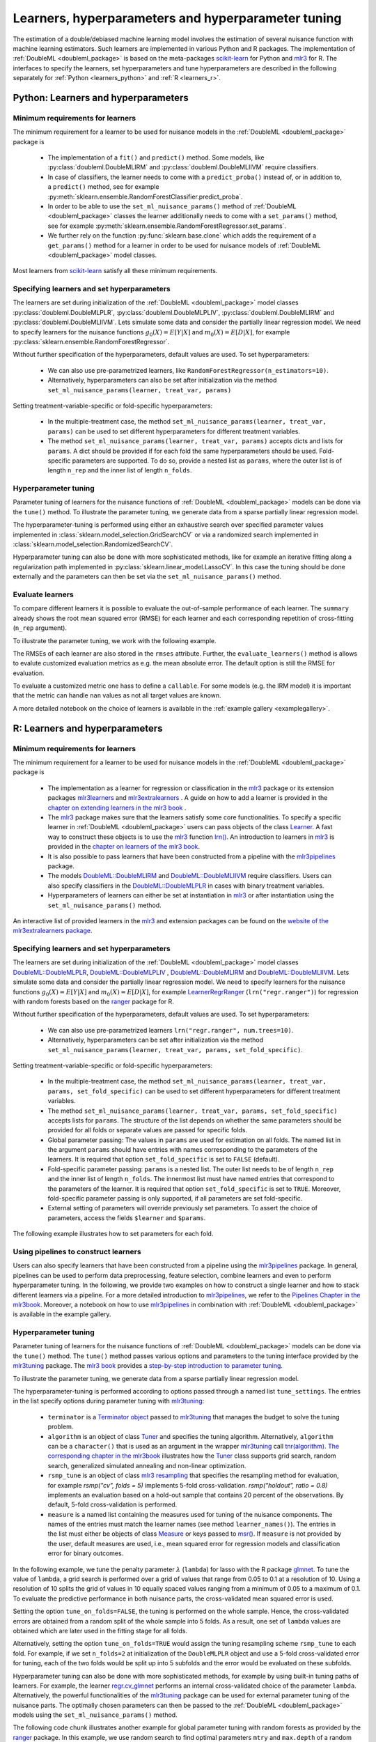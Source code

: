 .. _learners:

Learners, hyperparameters and hyperparameter tuning
-----------------------------------------------------------

The estimation of a double/debiased machine learning model involves the estimation of several nuisance function with
machine learning estimators.
Such learners are implemented in various Python and R packages.
The implementation of :ref:`DoubleML <doubleml_package>` is based on the meta-packages
`scikit-learn <https://scikit-learn.org/>`_ for Python and `mlr3 <https://mlr3.mlr-org.com/>`_ for R.
The interfaces to specify the learners, set hyperparameters and tune hyperparameters are described in the following
separately for :ref:`Python <learners_python>` and :ref:`R <learners_r>`.

.. _learners_python:

Python: Learners and hyperparameters
^^^^^^^^^^^^^^^^^^^^^^^^^^^^^^^^^^^^^^^^^^^^

Minimum requirements for learners
#################################

The minimum requirement for a learner to be used for nuisance models in the :ref:`DoubleML <doubleml_package>`
package is

    * The implementation of a ``fit()`` and ``predict()`` method.
      Some models, like :py:class:`doubleml.DoubleMLIRM` and :py:class:`doubleml.DoubleMLIIVM` require classifiers.
    * In case of classifiers, the learner needs to come with a ``predict_proba()`` instead of, or in addition to, a
      ``predict()`` method, see for example :py:meth:`sklearn.ensemble.RandomForestClassifier.predict_proba`.
    * In order to be able to use the ``set_ml_nuisance_params()`` method of :ref:`DoubleML <doubleml_package>` classes the
      learner additionally needs to come with a ``set_params()`` method,
      see for example :py:meth:`sklearn.ensemble.RandomForestRegressor.set_params`.
    * We further rely on the function :py:func:`sklearn.base.clone` which adds the requirement of a ``get_params()``
      method for a learner in order to be used for nuisance models of :ref:`DoubleML <doubleml_package>` model classes.

Most learners from `scikit-learn <https://scikit-learn.org/>`_ satisfy all these minimum requirements.

Specifying learners and set hyperparameters
###########################################

The learners are set during initialization of the :ref:`DoubleML <doubleml_package>` model classes
:py:class:`doubleml.DoubleMLPLR`, :py:class:`doubleml.DoubleMLPLIV`,
:py:class:`doubleml.DoubleMLIRM` and :py:class:`doubleml.DoubleMLIIVM`.
Lets simulate some data and consider the partially linear regression model.
We need to specify learners for the nuisance functions :math:`g_0(X) = E[Y|X]` and :math:`m_0(X) = E[D|X]`,
for example :py:class:`sklearn.ensemble.RandomForestRegressor`.

.. tabbed:: Python

    .. ipython:: python

        import doubleml as dml
        from doubleml.datasets import make_plr_CCDDHNR2018
        from sklearn.ensemble import RandomForestRegressor

        np.random.seed(1234)
        ml_l = RandomForestRegressor()
        ml_m = RandomForestRegressor()
        data = make_plr_CCDDHNR2018(alpha=0.5, return_type='DataFrame')
        obj_dml_data = dml.DoubleMLData(data, 'y', 'd')
        dml_plr_obj = dml.DoubleMLPLR(obj_dml_data, ml_l, ml_m)
        dml_plr_obj.fit().summary

Without further specification of the hyperparameters, default values are used. To set hyperparameters:

    * We can also use pre-parametrized learners, like ``RandomForestRegressor(n_estimators=10)``.
    * Alternatively, hyperparameters can also be set after initialization via the method
      ``set_ml_nuisance_params(learner, treat_var, params)``


.. tabbed:: Python

    .. ipython:: python

        np.random.seed(1234)
        dml_plr_obj = dml.DoubleMLPLR(obj_dml_data,
                                      RandomForestRegressor(n_estimators=10),
                                      RandomForestRegressor())
        print(dml_plr_obj.fit().summary)

        np.random.seed(1234)
        dml_plr_obj = dml.DoubleMLPLR(obj_dml_data,
                                      RandomForestRegressor(),
                                      RandomForestRegressor())
        dml_plr_obj.set_ml_nuisance_params('ml_l', 'd', {'n_estimators': 10});
        print(dml_plr_obj.fit().summary)

Setting treatment-variable-specific or fold-specific hyperparameters:

    * In the multiple-treatment case, the method ``set_ml_nuisance_params(learner, treat_var, params)`` can be used to set
      different hyperparameters for different treatment variables.
    * The method ``set_ml_nuisance_params(learner, treat_var, params)`` accepts dicts and lists for ``params``.
      A dict should be provided if for each fold the same hyperparameters should be used.
      Fold-specific parameters are supported. To do so,  provide a nested list as ``params``, where the outer list is of
      length ``n_rep`` and the inner list of length ``n_folds``.


Hyperparameter tuning
#####################

Parameter tuning of learners for the nuisance functions of :ref:`DoubleML <doubleml_package>` models can be done via
the ``tune()`` method.
To illustrate the parameter tuning, we generate data from a sparse partially linear regression model.

.. tabbed:: Python

    .. ipython:: python

        import doubleml as dml
        import numpy as np

        np.random.seed(3141)
        n_obs = 200
        n_vars = 200
        theta = 3
        X = np.random.normal(size=(n_obs, n_vars))
        d = np.dot(X[:, :3], np.array([5, 5, 5])) + np.random.standard_normal(size=(n_obs,))
        y = theta * d + np.dot(X[:, :3], np.array([5, 5, 5])) + np.random.standard_normal(size=(n_obs,))
        dml_data = dml.DoubleMLData.from_arrays(X, y, d)

The hyperparameter-tuning is performed using either an exhaustive search over specified parameter values
implemented in :class:`sklearn.model_selection.GridSearchCV` or via a randomized search implemented in
:class:`sklearn.model_selection.RandomizedSearchCV`.

.. tabbed:: Python

    .. ipython:: python

        import doubleml as dml
        from sklearn.linear_model import Lasso

        ml_l = Lasso()
        ml_m = Lasso()
        dml_plr_obj = dml.DoubleMLPLR(dml_data, ml_l, ml_m)
        par_grids = {'ml_l': {'alpha': np.arange(0.05, 1., 0.1)},
                     'ml_m': {'alpha': np.arange(0.05, 1., 0.1)}}
        dml_plr_obj.tune(par_grids, search_mode='grid_search');
        print(dml_plr_obj.params)
        print(dml_plr_obj.fit().summary)

        np.random.seed(1234)
        par_grids = {'ml_l': {'alpha': np.arange(0.05, 1., 0.01)},
                     'ml_m': {'alpha': np.arange(0.05, 1., 0.01)}}
        dml_plr_obj.tune(par_grids, search_mode='randomized_search', n_iter_randomized_search=20);
        print(dml_plr_obj.params)
        print(dml_plr_obj.fit().summary)

Hyperparameter tuning can also be done with more sophisticated methods, like for example an iterative fitting along
a regularization path implemented in :py:class:`sklearn.linear_model.LassoCV`.
In this case the tuning should be done externally and the parameters can then be set via the
``set_ml_nuisance_params()`` method.

.. tabbed:: Python

    .. ipython:: python

        import doubleml as dml
        from sklearn.linear_model import LassoCV

        np.random.seed(1234)
        ml_l_tune = LassoCV().fit(dml_data.x, dml_data.y)
        ml_m_tune = LassoCV().fit(dml_data.x, dml_data.d)

        ml_l = Lasso()
        ml_m = Lasso()
        dml_plr_obj = dml.DoubleMLPLR(dml_data, ml_l, ml_m)
        dml_plr_obj.set_ml_nuisance_params('ml_l', 'd', {'alpha': ml_l_tune.alpha_});
        dml_plr_obj.set_ml_nuisance_params('ml_m', 'd', {'alpha': ml_m_tune.alpha_});
        print(dml_plr_obj.params)
        print(dml_plr_obj.fit().summary)


.. TODO: Also discuss other specification options like `tune_on_folds` or `scoring_methods`.

Evaluate learners
#################

To compare different learners it is possible to evaluate the out-of-sample performance of each learner. The ``summary``
already shows the root mean squared error (RMSE) for each learner and each corresponding repetition of cross-fitting (``n_rep`` argument).

To illustrate the parameter tuning, we work with the following example.

.. tabbed:: Python

    .. ipython:: python

        import doubleml as dml
        from doubleml.datasets import make_plr_CCDDHNR2018
        from sklearn.ensemble import RandomForestRegressor

        np.random.seed(1234)
        ml_l = RandomForestRegressor()
        ml_m = RandomForestRegressor()
        data = make_plr_CCDDHNR2018(alpha=0.5, return_type='DataFrame')
        obj_dml_data = dml.DoubleMLData(data, 'y', 'd')
        dml_plr_obj = dml.DoubleMLPLR(obj_dml_data, ml_l, ml_m)
        dml_plr_obj.fit()
        print(dml_plr_obj)

The RMSEs of each learner are also stored in the ``rmses`` attribute.
Further, the ``evaluate_learners()`` method is allows to evalute customized evaluation metrics as e.g. the mean absolute error. 
The default option is still the RMSE for evaluation.

.. tabbed:: Python

    .. ipython:: python

        print(dml_plr_obj.rmses)
        print(dml_plr_obj.evaluate_learners())

To evaluate a customized metric one hass to define a ``callable``. For some models (e.g. the IRM model) it is important that
the metric can handle ``nan`` values as not all target values are known.   

.. tabbed:: Python

    .. ipython:: python

        from sklearn.metrics import mean_absolute_error

        def mae(y_true, y_pred):
            subset = np.logical_not(np.isnan(y_true))
            return mean_absolute_error(y_true[subset], y_pred[subset])

        dml_plr_obj.evaluate_learners(learners=['ml_l'], metric=mae)

A more detailed notebook on the choice of learners is available in the :ref:`example gallery <examplegallery>`.

.. _learners_r:

R: Learners and hyperparameters
^^^^^^^^^^^^^^^^^^^^^^^^^^^^^^^^^^^^^^^

Minimum requirements for learners
#################################

The minimum requirement for a learner to be used for nuisance models in the :ref:`DoubleML <doubleml_package>` package is

    * The implementation as a learner for regression or classification in the `mlr3 <https://mlr3.mlr-org.com/>`_ package
      or its extension packages `mlr3learners <https://mlr3learners.mlr-org.com/>`_ and
      `mlr3extralearners <https://mlr3extralearners.mlr-org.com/>`_ . A guide on how to add a learner is provided in the
      `chapter on extending learners in the mlr3 book <https://mlr3book.mlr-org.com/extending.html#sec-extending-learners>`_ .
    * The `mlr3 <https://mlr3.mlr-org.com/>`_ package makes sure that the learners satisfy some core functionalities.
      To specify a specific learner in :ref:`DoubleML <doubleml_package>` users can pass objects of the class
      `Learner <https://mlr3.mlr-org.com/reference/Learner.html>`_. A fast way to construct these objects is to use the
      `mlr3 <https://mlr3.mlr-org.com/>`_  function `lrn() <https://mlr3.mlr-org.com/reference/mlr_sugar.html>`_.
      An introduction to learners in `mlr3 <https://mlr3.mlr-org.com/>`_  is provided in the `chapter on learners of the mlr3 book <https://mlr3book.mlr-org.com/basics.html#sec-learners>`_.
    * It is also possible to pass learners that have been constructed from a pipeline with the `mlr3pipelines <https://mlr3pipelines.mlr-org.com/>`_
      package.
    * The models `DoubleML::DoubleMLIRM <https://docs.doubleml.org/r/stable/reference/DoubleMLIRM.html>`_ and
      `DoubleML::DoubleMLIIVM <https://docs.doubleml.org/r/stable/reference/DoubleMLIIVM.html>`_ require classifiers.
      Users can also specify classifiers in the `DoubleML::DoubleMLPLR <https://docs.doubleml.org/r/stable/reference/DoubleMLPLR.html>`_
      in cases with binary treatment variables.
    * Hyperparameters of learners can either be set at instantiation in `mlr3 <https://mlr3.mlr-org.com/>`_ or after
      instantiation using the ``set_ml_nuisance_params()`` method.


An interactive list of provided learners in the `mlr3 <https://mlr3.mlr-org.com/>`_ and extension packages can be found on the
`website of the mlr3extralearners package <https://mlr3extralearners.mlr-org.com/articles/learners/list_learners.html>`_.



Specifying learners and set hyperparameters
###########################################

The learners are set during initialization of the :ref:`DoubleML <doubleml_package>` model classes
`DoubleML::DoubleMLPLR <https://docs.doubleml.org/r/stable/reference/DoubleMLPLR.html>`_,
`DoubleML::DoubleMLPLIV <https://docs.doubleml.org/r/stable/reference/DoubleMLPLIV.html>`_ ,
`DoubleML::DoubleMLIRM <https://docs.doubleml.org/r/stable/reference/DoubleMLIRM.html>`_
and `DoubleML::DoubleMLIIVM <https://docs.doubleml.org/r/stable/reference/DoubleMLIIVM.html>`_.
Lets simulate some data and consider the partially linear regression model.
We need to specify learners for the nuisance functions :math:`g_0(X) = E[Y|X]` and :math:`m_0(X) = E[D|X]`,
for example `LearnerRegrRanger <https://mlr3learners.mlr-org.com/reference/mlr_learners_regr.ranger.html>`_
(``lrn("regr.ranger")``) for regression with random forests based on the  `ranger <https://github.com/imbs-hl/ranger>`_
package for R.

.. tabbed:: R

    .. jupyter-execute::

        library(DoubleML)
        library(mlr3)
        library(mlr3learners)
        library(data.table)
        lgr::get_logger("mlr3")$set_threshold("warn")

        # set up a mlr3 learner
        learner = lrn("regr.ranger")
        ml_l = learner$clone()
        ml_m = learner$clone()
        set.seed(3141)
        data = make_plr_CCDDHNR2018(alpha=0.5, return_type='data.table')
        obj_dml_data = DoubleMLData$new(data, y_col="y", d_cols="d")
        dml_plr_obj = DoubleMLPLR$new(obj_dml_data, ml_l, ml_m)
        dml_plr_obj$fit()
        dml_plr_obj$summary()

Without further specification of the hyperparameters, default values are used. To set hyperparameters:

    * We can also use pre-parametrized learners ``lrn("regr.ranger", num.trees=10)``.
    * Alternatively, hyperparameters can be set after initialization via the method
      ``set_ml_nuisance_params(learner, treat_var, params, set_fold_specific)``.

.. tabbed:: R

    .. jupyter-execute::

        set.seed(3141)
        ml_l = lrn("regr.ranger", num.trees=10)
        ml_m = lrn("regr.ranger")
        obj_dml_data = DoubleMLData$new(data, y_col="y", d_cols="d")
        dml_plr_obj = DoubleMLPLR$new(obj_dml_data, ml_l, ml_m)
        dml_plr_obj$fit()
        dml_plr_obj$summary()

        set.seed(3141)
        ml_l = lrn("regr.ranger")
        dml_plr_obj = DoubleMLPLR$new(obj_dml_data, ml_l , ml_m)
        dml_plr_obj$set_ml_nuisance_params("ml_l", "d", list("num.trees"=10))
        dml_plr_obj$fit()
        dml_plr_obj$summary()

Setting treatment-variable-specific or fold-specific hyperparameters:

    * In the multiple-treatment case, the method ``set_ml_nuisance_params(learner, treat_var, params, set_fold_specific)``
      can be used to set different hyperparameters for different treatment variables.
    * The method ``set_ml_nuisance_params(learner, treat_var, params, set_fold_specific)`` accepts lists for ``params``.
      The structure of the list depends on whether the same parameters should be provided for all folds or separate values
      are passed for specific folds.
    * Global parameter passing: The values in ``params`` are used for estimation on all folds.
      The named list in the argument ``params`` should have entries with names corresponding to
      the parameters of the learners. It is required that option ``set_fold_specific`` is set to ``FALSE`` (default).
    * Fold-specific parameter passing: ``params`` is a nested list. The outer list needs to be of length ``n_rep`` and the inner
      list of length ``n_folds``. The innermost list must have named entries that correspond to the parameters of the learner.
      It is required that option ``set_fold_specific`` is set to ``TRUE``. Moreover, fold-specific
      parameter passing is only supported, if all parameters are set fold-specific.
    * External setting of parameters will override previously set parameters. To assert the choice of parameters, access the
      fields ``$learner`` and ``$params``.

.. tabbed:: R

    .. jupyter-execute::

        set.seed(3141)
        ml_l = lrn("regr.ranger")
        ml_m = lrn("regr.ranger")
        obj_dml_data = DoubleMLData$new(data, y_col="y", d_cols="d")

        n_rep = 2
        n_folds = 3
        dml_plr_obj = DoubleMLPLR$new(obj_dml_data, ml_l, ml_m, n_rep=n_rep, n_folds=n_folds)

        # Set globally
        params = list("num.trees"=10)
        dml_plr_obj$set_ml_nuisance_params("ml_l", "d", params=params)
        dml_plr_obj$set_ml_nuisance_params("ml_m", "d", params=params)
        dml_plr_obj$learner
        dml_plr_obj$params
        dml_plr_obj$fit()
        dml_plr_obj$summary()


The following example illustrates how to set parameters for each fold.

.. tabbed:: R

    .. jupyter-execute::

        learner = lrn("regr.ranger")
        ml_l = learner$clone()
        ml_m = learner$clone()
        dml_plr_obj = DoubleMLPLR$new(obj_dml_data, ml_l, ml_m, n_rep=n_rep, n_folds=n_folds)

        # Set values for each fold
        params_exact = rep(list(rep(list(params), n_folds)), n_rep)
        dml_plr_obj$set_ml_nuisance_params("ml_l", "d", params=params_exact,
                                             set_fold_specific=TRUE)
        dml_plr_obj$set_ml_nuisance_params("ml_m", "d", params=params_exact,
                                             set_fold_specific=TRUE)
        dml_plr_obj$learner
        dml_plr_obj$params
        dml_plr_obj$fit()
        dml_plr_obj$summary()


Using pipelines to construct learners
#####################################

Users can also specify learners that have been constructed from a pipeline using the `mlr3pipelines <https://mlr3pipelines.mlr-org.com/>`_
package. In general, pipelines can be used to perform data preprocessing, feature selection, combine learners and even
to perform hyperparameter tuning. In the following, we provide two examples on how to construct a single learner and how
to stack different learners via a pipeline. For a more detailed introduction to `mlr3pipelines <https://mlr3pipelines.mlr-org.com/>`_,
we refer to the `Pipelines Chapter in the mlr3book <https://mlr3book.mlr-org.com/pipelines.html>`_. Moreover, a
notebook on how to use `mlr3pipelines <https://mlr3pipelines.mlr-org.com/>`_ in combination with :ref:`DoubleML <doubleml_package>`
is available in the example gallery.

.. tabbed:: R

    .. jupyter-execute::

        library(mlr3pipelines)

        set.seed(3141)
        # Define random forest learner in a pipeline
        single_learner_pipeline = po("learner", lrn("regr.ranger", num.trees = 10))

        # Use pipeline to create a new instance of a learner
        ml_g = as_learner(single_learner_pipeline)
        ml_m = as_learner(single_learner_pipeline)

        obj_dml_data = DoubleMLData$new(data, y_col="y", d_cols="d")

        n_rep = 2
        n_folds = 3
        dml_plr_obj = DoubleMLPLR$new(obj_dml_data, ml_g, ml_m, n_rep=n_rep, n_folds=n_folds)
        dml_plr_obj$learner
        dml_plr_obj$fit()
        dml_plr_obj$summary()

        set.seed(3141)
        # Define ensemble learner in a pipeline
        ensemble_learner_pipeline = gunion(list(
                po("learner", lrn("regr.cv_glmnet", s = "lambda.min")),
                po("learner", lrn("regr.ranger")),
                po("learner", lrn("regr.rpart", cp = 0.01)))) %>>%
            po("regravg", 3)

        # Use pipeline to create a new instance of a learner
        ml_g = as_learner(ensemble_learner_pipeline)
        ml_m = as_learner(ensemble_learner_pipeline)

        obj_dml_data = DoubleMLData$new(data, y_col="y", d_cols="d")

        n_rep = 2
        n_folds = 3
        dml_plr_obj = DoubleMLPLR$new(obj_dml_data, ml_g, ml_m, n_rep=n_rep, n_folds=n_folds)
        dml_plr_obj$learner
        dml_plr_obj$fit()
        dml_plr_obj$summary()


Hyperparameter tuning
#####################

Parameter tuning of learners for the nuisance functions of :ref:`DoubleML <doubleml_package>` models can be done via the ``tune()`` method.
The ``tune()`` method passes various options and parameters to the tuning interface provided by the
`mlr3tuning <https://mlr3tuning.mlr-org.com/>`_ package. The `mlr3 book <https://mlr3book.mlr-org.com/>`_ provides a
`step-by-step introduction to parameter tuning <https://mlr3book.mlr-org.com/optimization.html>`_.

To illustrate the parameter tuning, we generate data from a sparse partially linear regression model.

.. tabbed:: R

    .. jupyter-execute::

        library(DoubleML)
        library(mlr3)
        library(data.table)

        set.seed(3141)
        n_obs = 200
        n_vars = 200
        theta = 3
        X = matrix(stats::rnorm(n_obs * n_vars), nrow = n_obs, ncol = n_vars)
        d = X[, 1:3, drop = FALSE] %*% c(5, 5, 5) + stats::rnorm(n_obs)
        y = theta * d + X[, 1:3, drop = FALSE] %*% c(5, 5, 5)  + stats::rnorm(n_obs)
        dml_data = double_ml_data_from_matrix(X = X, y = y, d = d)

The hyperparameter-tuning is performed according to options passed through a named list ``tune_settings``.
The entries in the list specify options during parameter tuning with `mlr3tuning <https://mlr3tuning.mlr-org.com/>`_:

    * ``terminator`` is a `Terminator object <https://bbotk.mlr-org.com/reference/Terminator.html>`_ passed to
      `mlr3tuning <https://mlr3tuning.mlr-org.com/>`_ that manages the budget to solve the tuning problem.
    * ``algorithm`` is an object of class
      `Tuner <https://mlr3tuning.mlr-org.com/reference/Tuner.html>`_ and specifies the tuning algorithm.
      Alternatively, ``algorithm`` can be a ``character()`` that is used as an argument in the wrapper
      `mlr3tuning <https://mlr3tuning.mlr-org.com/>`_ call
      `tnr(algorithm) <https://mlr3tuning.mlr-org.com/reference/tnr.html>`_.
      `The corresponding chapter in the mlr3book <https://mlr3book.mlr-org.com/optimization.html#sec-model-tuning>`_ illustrates
      how the `Tuner <https://mlr3tuning.mlr-org.com/reference/Tuner.html>`_ class supports grid search, random search,
      generalized simulated annealing and non-linear optimization.
    * ``rsmp_tune`` is an object of class `mlr3 resampling <https://mlr3.mlr-org.com/reference/Resampling.html>`_
      that specifies the resampling method for evaluation, for example `rsmp("cv", folds = 5)` implements 5-fold cross-validation.
      `rsmp("holdout", ratio = 0.8)` implements an evaluation based on a hold-out sample that contains 20 percent of the observations.
      By default, 5-fold cross-validation is performed.
    * ``measure`` is a named list containing the measures used for tuning of the nuisance components.
      The names of the entries must match the learner names (see method ``learner_names()``).  The entries in the list must either be
      objects of class `Measure <https://mlr3.mlr-org.com/reference/Measure.html>`_ or keys passed to `msr() <https://mlr3.mlr-org.com/reference/mlr_sugar.html>`_.
      If ``measure`` is not provided by the user, default measures are used, i.e., mean squared error for regression models
      and classification error for binary outcomes.

In the following example, we tune the penalty parameter :math:`\lambda` (``lambda``) for lasso with the R package
`glmnet <https://glmnet.stanford.edu/>`_. To tune the value of ``lambda``, a grid search  is performed over a grid of values that range from 0.05
to 0.1 at a resolution of 10. Using a resolution of 10 splits the grid of values in 10 equally spaced values ranging from a minimum of 0.05
to a maximum of 0.1. To evaluate the predictive performance in both nuisance parts, the cross-validated mean squared error is used.

Setting the option ``tune_on_folds=FALSE``, the tuning is performed on the whole sample. Hence, the cross-validated errors
are obtained from a random split of the whole sample into 5 folds. As a result, one set of ``lambda`` values are obtained
which are later used in the fitting stage for all folds.

Alternatively, setting the option ``tune_on_folds=TRUE`` would assign the tuning resampling scheme ``rsmp_tune`` to each fold.
For example, if we set ``n_folds=2`` at initialization of the ``DoubleMLPLR`` object and use a 5-fold cross-validated error
for tuning, each of the two folds would be split up into 5 subfolds and the error would be evaluated on these subfolds.


.. tabbed:: R

    .. jupyter-execute::

        library(DoubleML)
        library(mlr3)
        library(data.table)
        library(mlr3learners)
        library(mlr3tuning)
        library(paradox)
        lgr::get_logger("mlr3")$set_threshold("warn")
        lgr::get_logger("bbotk")$set_threshold("warn")

        set.seed(1234)
        ml_l = lrn("regr.glmnet")
        ml_m = lrn("regr.glmnet")
        dml_plr_obj = DoubleMLPLR$new(dml_data, ml_l, ml_m)

        par_grids = list("ml_l" = ParamSet$new(list(
                                          ParamDbl$new("lambda", lower = 0.05, upper = 0.1))),
                         "ml_m" =  ParamSet$new(list(
                                          ParamDbl$new("lambda", lower = 0.05, upper = 0.1))))

        tune_settings = list(terminator = trm("evals", n_evals = 100),
                              algorithm = tnr("grid_search", resolution = 10),
                              rsmp_tune = rsmp("cv", folds = 5),
                              measure = list("ml_l" = msr("regr.mse"),
                                             "ml_m" = msr("regr.mse")))
        dml_plr_obj$tune(param_set=par_grids, tune_settings=tune_settings, tune_on_fold=TRUE)
        dml_plr_obj$params

        dml_plr_obj$fit()
        dml_plr_obj$summary()


Hyperparameter tuning can also be done with more sophisticated methods, for example by using built-in tuning
paths of learners. For example, the learner `regr.cv_glmnet <https://mlr3learners.mlr-org.com/reference/mlr_learners_regr.cv_glmnet.html>`_
performs an internal cross-validated choice of the parameter ``lambda``.
Alternatively, the powerful functionalities of the `mlr3tuning <https://mlr3tuning.mlr-org.com/>`_ package can be used for
external parameter tuning of the nuisance parts. The optimally chosen parameters can then be passed to the
:ref:`DoubleML <doubleml_package>` models using the ``set_ml_nuisance_params()`` method.

.. tabbed:: R

    .. jupyter-execute::

        library(DoubleML)
        library(mlr3)
        library(data.table)
        library(mlr3learners)
        library(mlr3tuning)
        lgr::get_logger("mlr3")$set_threshold("warn")
        lgr::get_logger("bbotk")$set_threshold("warn")

        set.seed(1234)
        ml_l = lrn("regr.cv_glmnet", s="lambda.min")
        ml_m = lrn("regr.cv_glmnet", s="lambda.min")
        dml_plr_obj = DoubleMLPLR$new(dml_data, ml_l, ml_m)

        dml_plr_obj$fit()
        dml_plr_obj$summary()


The following code chunk illustrates another example for global parameter tuning with random forests
as provided by the  `ranger <https://github.com/imbs-hl/ranger>`_ package. In this example, we use random search to find optimal
parameters ``mtry`` and ``max.depth`` of a random forest. Evaluation is based on 3-fold cross-validation.

.. tabbed:: R

    .. jupyter-execute::

        library(DoubleML)
        library(mlr3)
        library(mlr3learners)
        library(data.table)
        library(mlr3tuning)
        library(paradox)
        lgr::get_logger("mlr3")$set_threshold("warn")
        lgr::get_logger("bbotk")$set_threshold("warn")

        # set up a mlr3 learner
        learner = lrn("regr.ranger")
        ml_l = learner$clone()
        ml_m = learner$clone()

        set.seed(3141)
        obj_dml_data = make_plr_CCDDHNR2018(alpha=0.5)
        dml_plr_obj = DoubleMLPLR$new(obj_dml_data, ml_l, ml_m)

        # set up a list of parameter grids
        param_grid = list("ml_l" = ParamSet$new(list(
                                          ParamInt$new("mtry", lower = 2 , upper = 20),
                                          ParamInt$new("max.depth", lower = 2, upper = 5))),
                          "ml_m" = ParamSet$new(list(
                                          ParamInt$new("mtry", lower = 2 , upper = 20),
                                          ParamInt$new("max.depth", lower = 2, upper = 5))))
        tune_settings = list(terminator = mlr3tuning::trm("evals", n_evals = 20),
                              algorithm = tnr("random_search"),
                              rsmp_tune = rsmp("cv", folds = 3),
                              measure = list("ml_l" = msr("regr.mse"),
                                             "ml_m" = msr("regr.mse")))
        dml_plr_obj$tune(param_set=param_grid, tune_settings=tune_settings, tune_on_folds=FALSE)
        dml_plr_obj$params

        dml_plr_obj$fit()
        dml_plr_obj$summary()


Hyperparameter tuning with pipelines
####################################

As an alternative to the previously presented tuning approach, it is possible to base the parameter tuning on a pipeline
as provided by the `mlr3pipelines <https://mlr3pipelines.mlr-org.com/>`_ package. The basic idea of this approach is to
define a learner via a pipeline and then perform the tuning via the ``tune()``. We will shortly repeat the lasso example
from above. In general, the pipeline-based approach can be used to find optimal values not only for the parameters of
one or multiple learners, but also for other parameters, which are, for example, involved in the data preprocessing. We
refer to more details provided in the `Pipelines Chapter in the mlr3book <https://mlr3book.mlr-org.com/pipelines.html>`_.

.. tabbed:: R

    .. jupyter-execute::

        library(DoubleML)
        library(mlr3)
        library(mlr3tuning)
        library(mlr3pipelines)
        lgr::get_logger("mlr3")$set_threshold("warn")
        lgr::get_logger("bbotk")$set_threshold("warn")

        # Define learner in a pipeline
        set.seed(1234)
        lasso_pipe = po("learner",
            learner = lrn("regr.glmnet"))
        ml_g = as_learner(lasso_pipe)
        ml_m = as_learner(lasso_pipe)

        # Instantiate a DoubleML object
        dml_plr_obj = DoubleMLPLR$new(dml_data, ml_g, ml_m)

        # Parameter grid for lambda
        par_grids = ps(regr.glmnet.lambda = p_dbl(lower = 0.05, upper = 0.1))

        tune_settings = list(terminator = trm("evals", n_evals = 100),
                             algorithm = tnr("grid_search", resolution = 10),
                             rsmp_tune = rsmp("cv", folds = 5),
                             measure = list("ml_g" = msr("regr.mse"),
                                            "ml_m" = msr("regr.mse")))
        dml_plr_obj$tune(param_set = list("ml_g" = par_grids,
                                          "ml_m" = par_grids),
                                          tune_settings=tune_settings,
                                          tune_on_fold=TRUE)
        dml_plr_obj$fit()
        dml_plr_obj$summary()



References
++++++++++

* Lang, M., Binder, M., Richter, J., Schratz, P., Pfisterer, F., Coors, S., Au, Q., Casalicchio, G., Kotthoff, L., Bischl, B. (2019), mlr3: A modern object-oriented machine learing framework in R. Journal of Open Source Software, `doi:10.21105/joss.01903 <https://doi.org/10.21105/joss.01903>`_.

* Becker, M., Binder, M., Bischl, B., Lang, M., Pfisterer, F., Reich, N.G., Richter, J., Schratz, P., Sonabend, R. (2020), mlr3 book, available at `https://mlr3book.mlr-org.com <https://mlr3book.mlr-org.com>`_.

